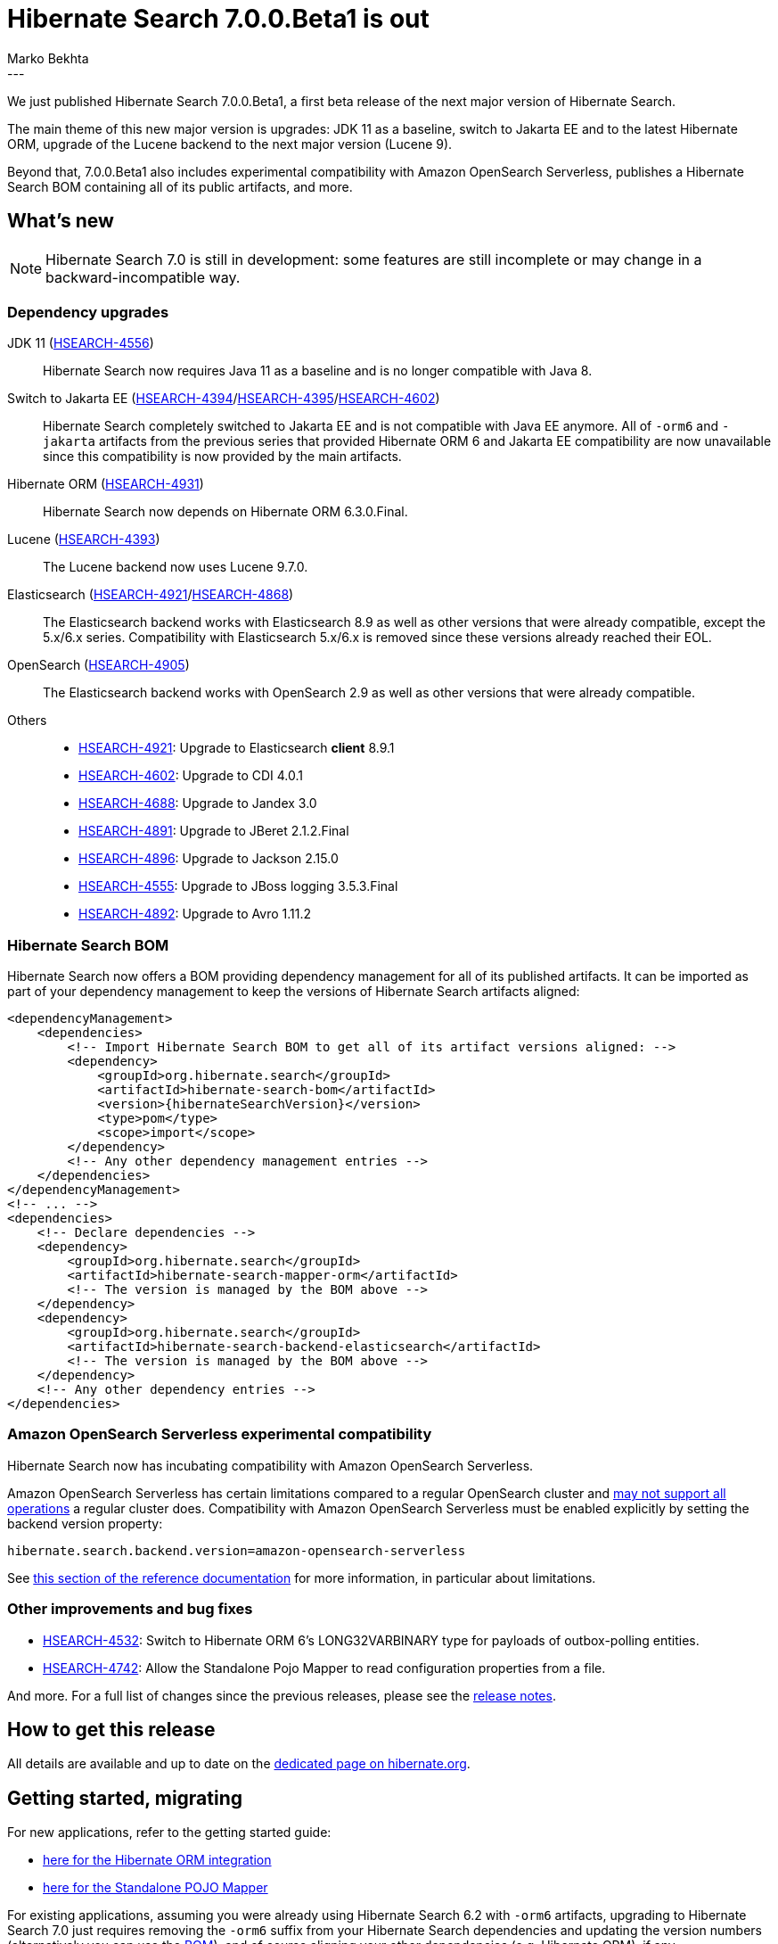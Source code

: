 = Hibernate Search 7.0.0.Beta1 is out
Marko Bekhta
:awestruct-tags: [ "Hibernate Search", "Lucene", "Elasticsearch", "Releases" ]
:awestruct-layout: blog-post
:hsearch-doc-url-prefix: https://docs.jboss.org/hibernate/search/7.0/reference/en-US/html_single/
:hsearch-jira-url-prefix: https://hibernate.atlassian.net/browse
:hsearch-version-family: 7.0
:hsearch-jira-project-id: 10061
:hsearch-jira-version-id: 32169
---

We just published Hibernate Search 7.0.0.Beta1,
a first beta release of the next major version of Hibernate Search.

The main theme of this new major version is upgrades:
JDK 11 as a baseline,
switch to Jakarta EE and to the latest Hibernate ORM,
upgrade of the Lucene backend to the next major version (Lucene 9).

Beyond that, 7.0.0.Beta1 also
includes experimental compatibility with Amazon OpenSearch Serverless,
publishes a Hibernate Search BOM containing all of its public artifacts,
and more.

== What's new

[NOTE]
====
Hibernate Search 7.0 is still in development:
some features are still incomplete or may change in a backward-incompatible way.
====

=== Dependency upgrades

[[jdk-version]]
JDK 11 (link:{hsearch-jira-url-prefix}/HSEARCH-4556[HSEARCH-4556])::
Hibernate Search now requires Java 11 as a baseline and is no longer compatible with Java 8.
[[jakarta-ee-version]]
Switch to Jakarta EE (link:{hsearch-jira-url-prefix}/HSEARCH-4394[HSEARCH-4394]/link:{hsearch-jira-url-prefix}/HSEARCH-4395[HSEARCH-4395]/link:{hsearch-jira-url-prefix}/HSEARCH-4602[HSEARCH-4602])::
Hibernate Search completely switched to Jakarta EE and is not compatible with Java EE anymore.
All of `-orm6` and `-jakarta` artifacts from the previous series that provided Hibernate ORM 6 and Jakarta EE compatibility
are now unavailable since this compatibility is now provided by the main artifacts.
[[orm-version]]
Hibernate ORM (link:{hsearch-jira-url-prefix}/HSEARCH-4931[HSEARCH-4931])::
Hibernate Search now depends on Hibernate ORM 6.3.0.Final.
[[lucene-version]]
Lucene (link:{hsearch-jira-url-prefix}/HSEARCH-4393[HSEARCH-4393])::
The Lucene backend now uses Lucene 9.7.0.
[[elasticsearch-version]]
Elasticsearch (link:{hsearch-jira-url-prefix}/HSEARCH-4921[HSEARCH-4921]/link:{hsearch-jira-url-prefix}/HSEARCH-4868[HSEARCH-4868])::
The Elasticsearch backend works with Elasticsearch 8.9 as well as other versions that were already compatible,
except the 5.x/6.x series. Compatibility with Elasticsearch 5.x/6.x is removed since these versions already reached their EOL.
[[opensearch-version]]
OpenSearch (link:{hsearch-jira-url-prefix}/HSEARCH-4905[HSEARCH-4905])::
The Elasticsearch backend works with OpenSearch 2.9 as well as other versions that were already compatible.
[[others-version]]
Others::
* link:{hsearch-jira-url-prefix}/HSEARCH-4921[HSEARCH-4921]: Upgrade to Elasticsearch **client** 8.9.1
* link:{hsearch-jira-url-prefix}/HSEARCH-4602[HSEARCH-4602]: Upgrade to CDI 4.0.1
* link:{hsearch-jira-url-prefix}/HSEARCH-4688[HSEARCH-4688]: Upgrade to Jandex 3.0
* link:{hsearch-jira-url-prefix}/HSEARCH-4891[HSEARCH-4891]: Upgrade to JBeret 2.1.2.Final
* link:{hsearch-jira-url-prefix}/HSEARCH-4896[HSEARCH-4896]: Upgrade to Jackson 2.15.0
* link:{hsearch-jira-url-prefix}/HSEARCH-4555[HSEARCH-4555]: Upgrade to JBoss logging 3.5.3.Final
* link:{hsearch-jira-url-prefix}/HSEARCH-4892[HSEARCH-4892]: Upgrade to Avro 1.11.2

[[hibernate-search-bom]]
=== Hibernate Search BOM

Hibernate Search now offers a BOM providing dependency management for all of its published artifacts.
It can be imported as part of your dependency management to keep the versions of Hibernate Search artifacts aligned:

[source, XML, indent=0]
----
<dependencyManagement>
    <dependencies>
        <!-- Import Hibernate Search BOM to get all of its artifact versions aligned: -->
        <dependency>
            <groupId>org.hibernate.search</groupId>
            <artifactId>hibernate-search-bom</artifactId>
            <version>{hibernateSearchVersion}</version>
            <type>pom</type>
            <scope>import</scope>
        </dependency>
        <!-- Any other dependency management entries -->
    </dependencies>
</dependencyManagement>
<!-- ... -->
<dependencies>
    <!-- Declare dependencies -->
    <dependency>
        <groupId>org.hibernate.search</groupId>
        <artifactId>hibernate-search-mapper-orm</artifactId>
        <!-- The version is managed by the BOM above -->
    </dependency>
    <dependency>
        <groupId>org.hibernate.search</groupId>
        <artifactId>hibernate-search-backend-elasticsearch</artifactId>
        <!-- The version is managed by the BOM above -->
    </dependency>
    <!-- Any other dependency entries -->
</dependencies>
----

[[aws-opensearch-serverless]]
=== Amazon OpenSearch Serverless experimental compatibility

Hibernate Search now has incubating compatibility with Amazon OpenSearch Serverless.

Amazon OpenSearch Serverless has certain limitations compared to a regular OpenSearch cluster
and link:https://docs.aws.amazon.com/opensearch-service/latest/developerguide/serverless-genref.html[may not support all operations] a regular cluster does.
Compatibility with Amazon OpenSearch Serverless must be enabled explicitly by setting the backend version property:

[source, properties, indent=0]
----
hibernate.search.backend.version=amazon-opensearch-serverless
----

See link:{hsearch-doc-url-prefix}#backend-elasticsearch-compatibility-amazon-opensearch-serverless[this section of the reference documentation]
for more information, in particular about limitations.

[[other-changes]]
=== Other improvements and bug fixes

* link:{hsearch-jira-url-prefix}/HSEARCH-4532[HSEARCH-4532]:
Switch to Hibernate ORM 6's LONG32VARBINARY type for payloads of outbox-polling entities.
* link:{hsearch-jira-url-prefix}/HSEARCH-4742[HSEARCH-4742]:
Allow the Standalone Pojo Mapper to read configuration properties from a file.

And more. For a full list of changes since the previous releases,
please see the link:https://hibernate.atlassian.net/issues/?jql=project={hsearch-jira-project-id}+AND+fixVersion={hsearch-jira-version-id}[release notes].

== How to get this release

All details are available and up to date on the
link:https://hibernate.org/search/releases/{hsearch-version-family}/#get-it[dedicated page on hibernate.org].

== Getting started, migrating

For new applications,
refer to the getting started guide:

* link:{hsearch-doc-url-prefix}#mapper-orm-getting-started[here for the Hibernate ORM integration]
* link:{hsearch-doc-url-prefix}#mapper-pojo-standalone-getting-started[here for the Standalone POJO Mapper]

For existing applications,
assuming you were already using Hibernate Search 6.2 with `-orm6` artifacts,
upgrading to Hibernate Search {hsearch-version-family} just requires
removing the `-orm6` suffix from your Hibernate Search dependencies
and updating the version numbers (alternatively you can use the <<hibernate-search-bom,BOM>>),
and of course aligning your other dependencies (e.g. Hibernate ORM), if any.

Information about migration, deprecations and breaking changes
is included in the https://docs.jboss.org/hibernate/search/{hsearch-version-family}/migration/html_single/[migration guide].

== Feedback, issues, ideas?

To get in touch, use the following channels:

* http://stackoverflow.com/questions/tagged/hibernate-search[hibernate-search tag on Stackoverflow] (usage questions)
* https://discourse.hibernate.org/c/hibernate-search[User forum] (usage questions, general feedback)
* https://hibernate.atlassian.net/browse/HSEARCH[Issue tracker] (bug reports, feature requests)
* http://lists.jboss.org/pipermail/hibernate-dev/[Mailing list] (development-related discussions)
